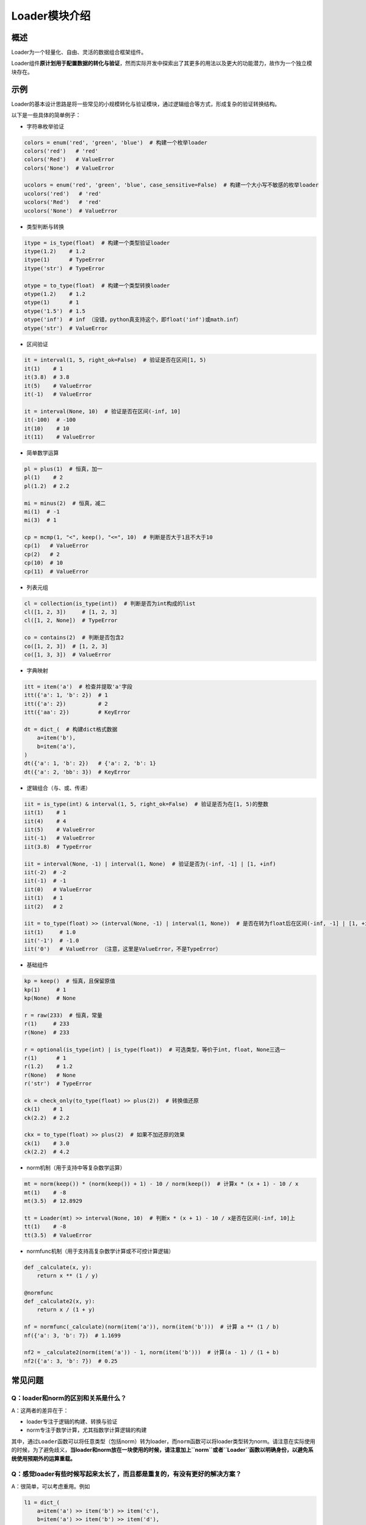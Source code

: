 
Loader模块介绍
===============


概述
----

Loader为一个轻量化、自由、灵活的数据组合框架组件。

Loader组件\ **原计划用于配置数据的转化与验证**\ ，然而实际开发中探索出了其更多的用法以及更大的功能潜力，故作为一个独立模块存在。


示例
----

Loader的基本设计思路是将一些常见的小规模转化与验证模块，通过逻辑组合等方式，形成复杂的验证转换结构。

以下是一些具体的简单例子：

-  字符串枚举验证

.. code:: python

   colors = enum('red', 'green', 'blue')  # 构建一个枚举loader
   colors('red')   # 'red'
   colors('Red')   # ValueError
   colors('None')  # ValueError

   ucolors = enum('red', 'green', 'blue', case_sensitive=False)  # 构建一个大小写不敏感的枚举loader
   ucolors('red')   # 'red'
   ucolors('Red')   # 'red'
   ucolors('None')  # ValueError

-  类型判断与转换

.. code:: python

   itype = is_type(float)  # 构建一个类型验证loader
   itype(1.2)    # 1.2
   itype(1)      # TypeError
   itype('str')  # TypeError

   otype = to_type(float)  # 构建一个类型转换loader
   otype(1.2)    # 1.2
   otype(1)      # 1
   otype('1.5')  # 1.5
   otype('inf')  # inf （没错，python真支持这个，即float('inf')或math.inf）
   otype('str')  # ValueError

-  区间验证

.. code:: python

   it = interval(1, 5, right_ok=False)  # 验证是否在区间[1, 5)
   it(1)    # 1
   it(3.8)  # 3.8
   it(5)    # ValueError
   it(-1)   # ValueError

   it = interval(None, 10)  # 验证是否在区间(-inf, 10]
   it(-100)  # -100
   it(10)    # 10
   it(11)    # ValueError

-  简单数学运算

.. code:: python

   pl = plus(1)  # 恒真，加一
   pl(1)    # 2
   pl(1.2)  # 2.2

   mi = minus(2)  # 恒真，减二
   mi(1)  # -1
   mi(3)  # 1

   cp = mcmp(1, "<", keep(), "<=", 10)  # 判断是否大于1且不大于10
   cp(1)   # ValueError
   cp(2)   # 2
   cp(10)  # 10
   cp(11)  # ValueError

-  列表元组

.. code:: python

   cl = collection(is_type(int))  # 判断是否为int构成的list
   cl([1, 2, 3])     # [1, 2, 3]
   cl([1, 2, None])  # TypeError

   co = contains(2)  # 判断是否包含2
   co([1, 2, 3])  # [1, 2, 3]
   co([1, 3, 3])  # ValueError

-  字典映射

.. code:: python

   itt = item('a')  # 检查并提取'a'字段
   itt({'a': 1, 'b': 2})  # 1
   itt({'a': 2})          # 2
   itt({'aa': 2})         # KeyError

   dt = dict_(  # 构建dict格式数据
       a=item('b'),
       b=item('a'),
   )
   dt({'a': 1, 'b': 2})   # {'a': 2, 'b': 1}
   dt({'a': 2, 'bb': 3})  # KeyError

-  逻辑组合（与、或、传递）

.. code:: python

   iit = is_type(int) & interval(1, 5, right_ok=False)  # 验证是否为在[1, 5)的整数
   iit(1)    # 1
   iit(4)    # 4
   iit(5)    # ValueError
   iit(-1)   # ValueError
   iit(3.8)  # TypeError

   iit = interval(None, -1) | interval(1, None)  # 验证是否为(-inf, -1] | [1, +inf)
   iit(-2)  # -2
   iit(-1)  # -1
   iit(0)   # ValueError
   iit(1)   # 1
   iit(2)   # 2

   iit = to_type(float) >> (interval(None, -1) | interval(1, None))  # 是否在转为float后在区间(-inf, -1] | [1, +inf)上
   iit(1)     # 1.0
   iit('-1')  # -1.0
   iit('0')   # ValueError （注意，这里是ValueError，不是TypeError）

-  基础组件

.. code:: python

   kp = keep()  # 恒真，且保留原值
   kp(1)     # 1
   kp(None)  # None

   r = raw(233)  # 恒真，常量
   r(1)     # 233
   r(None)  # 233

   r = optional(is_type(int) | is_type(float))  # 可选类型，等价于int, float, None三选一
   r(1)      # 1
   r(1.2)    # 1.2
   r(None)   # None
   r('str')  # TypeError

   ck = check_only(to_type(float) >> plus(2))  # 转换值还原
   ck(1)    # 1
   ck(2.2)  # 2.2

   ckx = to_type(float) >> plus(2)  # 如果不加还原的效果
   ck(1)    # 3.0
   ck(2.2)  # 4.2

-  norm机制（用于支持中等复杂数学运算）

.. code:: python

   mt = norm(keep()) * (norm(keep()) + 1) - 10 / norm(keep())  # 计算x * (x + 1) - 10 / x
   mt(1)    # -8
   mt(3.5)  # 12.8929

   tt = Loader(mt) >> interval(None, 10)  # 判断x * (x + 1) - 10 / x是否在区间(-inf, 10]上
   tt(1)    # -8
   tt(3.5)  # ValueError

-  normfunc机制（用于支持高复杂数学计算或不可控计算逻辑）

.. code:: python

   def _calculate(x, y):
       return x ** (1 / y)

   @normfunc
   def _calculate2(x, y):
       return x / (1 + y)

   nf = normfunc(_calculate)(norm(item('a')), norm(item('b')))  # 计算 a ** (1 / b)
   nf({'a': 3, 'b': 7})  # 1.1699

   nf2 = _calculate2(norm(item('a')) - 1, norm(item('b')))  # 计算(a - 1) / (1 + b)
   nf2({'a': 3, 'b': 7})  # 0.25


常见问题
--------


Q：loader和norm的区别和关系是什么？
~~~~~~~~~~~~~~~~~~~~~~~~~~~~~~~~~~~

A：这两者的差异在于：

-  loader专注于逻辑的构建、转换与验证

-  norm专注于数学计算，尤其指数学计算逻辑的构建

其中，通过\ ``Loader``\ 函数可以将任意类型（包括norm）转为loader，而\ ``norm``\ 函数可以将loader类型转为norm。请注意在实际使用的时候，为了避免歧义，\ **当loader和norm放在一块使用的时候，请注意加上\ ``norm``\ 或者\ ``Loader``\ 函数以明确身份，以避免系统使用预期外的运算重载。**


Q：感觉loader有些时候写起来太长了，而且都是重复的，有没有更好的解决方案？
~~~~~~~~~~~~~~~~~~~~~~~~~~~~~~~~~~~~~~~~~~~~~~~~~~~~~~~~~~~~~~~~~~~~~~~~~~~~~~~~~~~~~~~~

A：很简单，可以考虑重用。例如

.. code:: python

   l1 = dict_(
       a=item('a') >> item('b') >> item('c'),
       b=item('a') >> item('b') >> item('d'),
   )

这样的写法，可以简化为

.. code:: python

   find_ab = item('a') >> item('b')
   l1 = dict_(
       a=find_ab >> item('c'),
       b=find_ab >> item('d'),
   )

**loader进行逻辑组合的原理，是基于两个loader，计算得出一个新的loader** ，故可以支持重用。

实际上操作中，也更建议各位使用者充分利用这一特性，使得代码更加优美。
